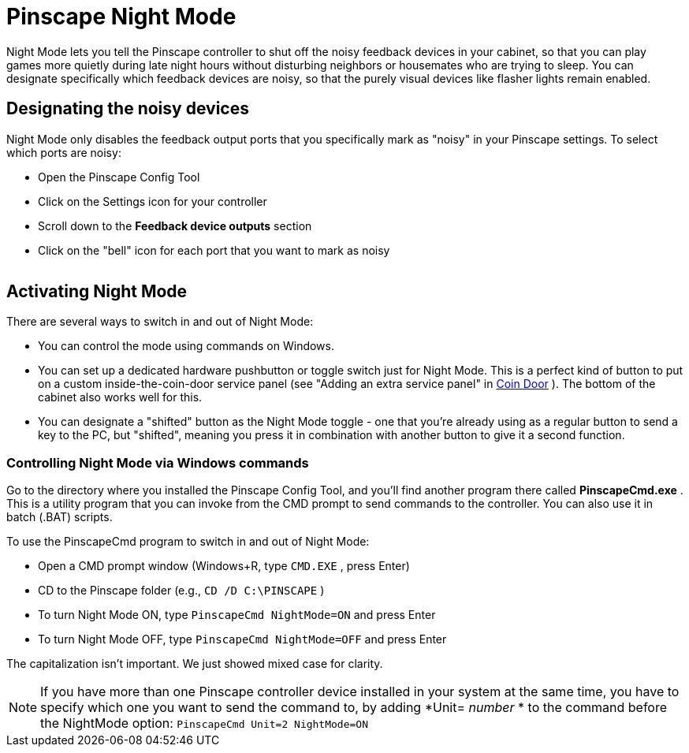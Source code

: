 = Pinscape Night Mode

Night Mode lets you tell the Pinscape controller to shut off the noisy feedback devices in your cabinet, so that you can play games more quietly during late night hours without disturbing neighbors or housemates who are trying to sleep. You can designate specifically which feedback devices are noisy, so that the purely visual devices like flasher lights remain enabled.

== Designating the noisy devices

Night Mode only disables the feedback output ports that you specifically mark as "noisy" in your Pinscape settings. To select which ports are noisy:

* Open the Pinscape Config Tool
* Click on the Settings icon for your controller
* Scroll down to the *Feedback device outputs* section
* Click on the "bell" icon for each port that you want to mark as noisy

image::images/noisy-port.png[""]

== Activating Night Mode

There are several ways to switch in and out of Night Mode:

* You can control the mode using commands on Windows.
* You can set up a dedicated hardware pushbutton or toggle switch just for Night Mode. This is a perfect kind of button to put on a custom inside-the-coin-door service panel (see "Adding an extra service panel" in xref:coinDoor.adoc#customServicePanel[Coin Door] ). The bottom of the cabinet also works well for this.
* You can designate a "shifted" button as the Night Mode toggle - one that you're already using as a regular button to send a key to the PC, but "shifted", meaning you press it in combination with another button to give it a second function.

=== Controlling Night Mode via Windows commands

Go to the directory where you installed the Pinscape Config Tool, and you'll find another program there called *PinscapeCmd.exe* . This is a utility program that you can invoke from the CMD prompt to send commands to the controller. You can also use it in batch (.BAT) scripts.

To use the PinscapeCmd program to switch in and out of Night Mode:

* Open a CMD prompt window (Windows+R, type `CMD.EXE` , press Enter)
* CD to the Pinscape folder (e.g., `CD /D C:\PINSCAPE` )
* To turn Night Mode ON, type `PinscapeCmd NightMode=ON` and press Enter
* To turn Night Mode OFF, type `PinscapeCmd NightMode=OFF` and press Enter

The capitalization isn't important. We just showed mixed case for clarity.

NOTE: If you have more than one Pinscape controller device installed in your system at the same time, you have to specify which one you want to send the command to, by adding *Unit= _number_ * to the command before the NightMode option:
`PinscapeCmd Unit=2 NightMode=ON`

